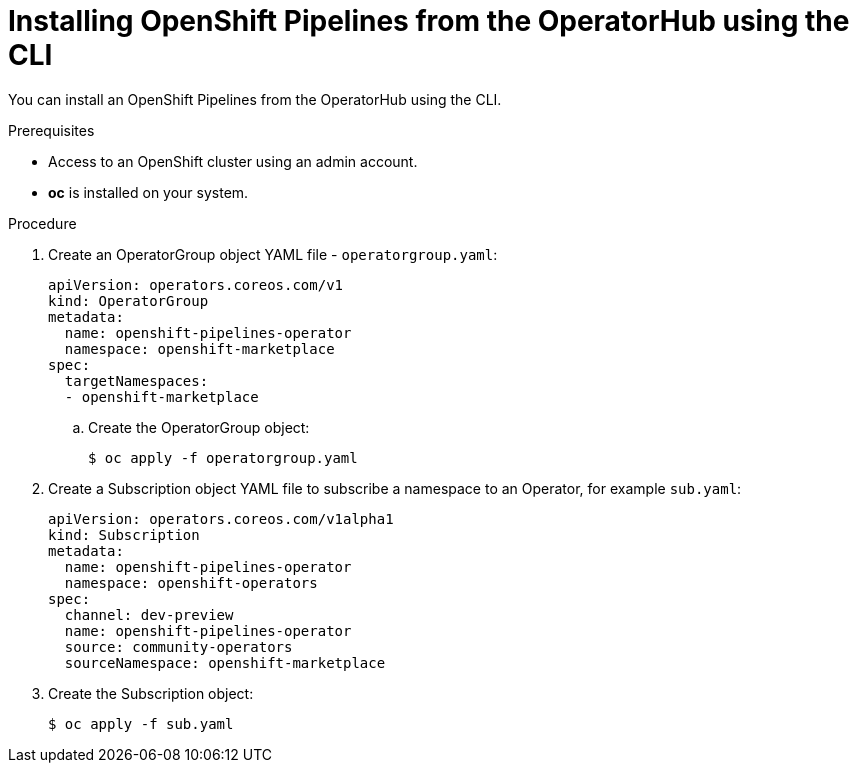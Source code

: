 // Module included in the following assemblies:
//
// * 

[id="proc_installing-pipelines-operator-via-yaml.adoc_{context}"]
= Installing OpenShift Pipelines from the OperatorHub using the CLI

You can install an OpenShift Pipelines from the OperatorHub using the CLI.

.Prerequisites

- Access to an OpenShift cluster using an admin account.

- *oc* is installed on your system.

.Procedure

. Create an OperatorGroup object YAML file - `operatorgroup.yaml`:
+
----
apiVersion: operators.coreos.com/v1
kind: OperatorGroup
metadata:
  name: openshift-pipelines-operator	
  namespace: openshift-marketplace
spec:
  targetNamespaces:
  - openshift-marketplace
----

.. Create the OperatorGroup object:
+
----
$ oc apply -f operatorgroup.yaml
----

. Create a Subscription object YAML file to subscribe a namespace to an Operator,
for example `sub.yaml`:
+
----
apiVersion: operators.coreos.com/v1alpha1
kind: Subscription
metadata:
  name: openshift-pipelines-operator
  namespace: openshift-operators 
spec:
  channel: dev-preview
  name: openshift-pipelines-operator
  source: community-operators 
  sourceNamespace: openshift-marketplace
----

. Create the Subscription object:
+
----
$ oc apply -f sub.yaml
----
